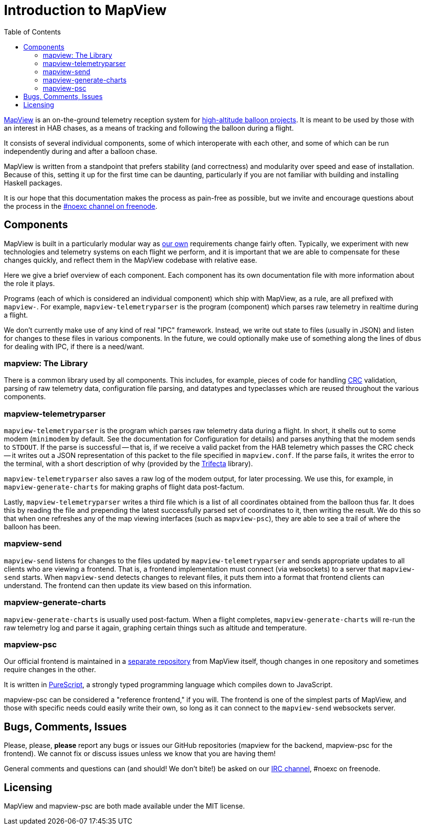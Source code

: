 :toc: right
:icons: font

= Introduction to MapView

link:https://github.com/noexc/mapview[MapView] is an on-the-ground telemetry
reception system for
link:https://en.wikipedia.org/wiki/High-altitude_balloon[high-altitude balloon projects].
It is meant to be used by those with an interest in HAB chases, as a means of
tracking and following the balloon during a flight.

It consists of several individual components, some of which interoperate with
each other, and some of which can be run independently during and after a
balloon chase.

MapView is written from a standpoint that prefers stability (and correctness)
and modularity over speed and ease of installation. Because of this, setting it
up for the first time can be daunting, particularly if you are not familiar with
building and installing Haskell packages.

It is our hope that this documentation makes the process as pain-free as
possible, but we invite and encourage questions about the process in the
link:irc://irc.freenode.net/noexc[#noexc channel on freenode].

== Components

MapView is built in a particularly modular way as
link:http://noexc.org/[our own] requirements change fairly often. Typically, we
experiment with new technologies and telemetry systems on each flight we
perform, and it is important that we are able to compensate for these changes
quickly, and reflect them in the MapView codebase with relative ease.

Here we give a brief overview of each component. Each component has its own
documentation file with more information about the role it plays.

Programs (each of which is considered an individual component) which ship with
MapView, as a rule, are all prefixed with `mapview-`. For example,
`mapview-telemetryparser` is the program (component) which parses raw telemetry
in realtime during a flight.

We don't currently make use of any kind of real "IPC" framework. Instead, we
write out state to files (usually in JSON) and listen for changes to these files
in various components. In the future, we could optionally make use of something
along the lines of `dbus` for dealing with IPC, if there is a need/want.

=== mapview: The Library

There is a common library used by all components. This includes, for example,
pieces of code for handling
link:https://en.wikipedia.org/wiki/Cyclic_redundancy_check[CRC] validation,
parsing of raw telemetry data, configuration file parsing, and datatypes and
typeclasses which are reused throughout the various components.

=== mapview-telemetryparser

`mapview-telemetryparser` is the program which parses raw telemetry data during
a flight. In short, it shells out to some modem (`minimodem` by default. See the
documentation for Configuration for details) and parses anything that the modem
sends to `STDOUT`. If the parse is successful -- that is, if we receive a valid
packet from the HAB telemetry which passes the CRC check -- it writes out a JSON
representation of this packet to the file specified in `mapview.conf`. If the
parse fails, it writes the error to the terminal, with a short description of
why (provided by the link:https://hackage.haskell.org/package/trifecta[Trifecta]
library).

`mapview-telemetryparser` also saves a raw log of the modem output, for later
processing. We use this, for example, in `mapview-generate-charts` for making
graphs of flight data post-factum.

Lastly, `mapview-telemetryparser` writes a third file which is a list of all
coordinates obtained from the balloon thus far. It does this by reading the file
and prepending the latest successfully parsed set of coordinates to it, then
writing the result. We do this so that when one refreshes any of the map viewing
interfaces (such as `mapview-psc`), they are able to see a trail of where the
balloon has been.

=== mapview-send

`mapview-send` listens for changes to the files updated by
`mapview-telemetryparser` and sends appropriate updates to all clients who are
viewing a frontend. That is, a frontend implementation must connect (via
websockets) to a server that `mapview-send` starts. When `mapview-send` detects
changes to relevant files, it puts them into a format that frontend clients can
understand. The frontend can then update its view based on this information.

=== mapview-generate-charts

`mapview-generate-charts` is usually used post-factum. When a flight completes,
`mapview-generate-charts` will re-run the raw telemetry log and parse it again,
graphing certain things such as altitude and temperature.

=== mapview-psc

Our official frontend is maintained in a
link:https://github.com/noexc/mapview-psc[separate repository] from MapView
itself, though changes in one repository and sometimes require changes in the
other.

It is written in link:http://purescript.org[PureScript], a strongly typed
programming language which compiles down to JavaScript.

mapview-psc can be considered a "reference frontend," if you will. The frontend
is one of the simplest parts of MapView, and those with specific needs could
easily write their own, so long as it can connect to the `mapview-send`
websockets server.

== Bugs, Comments, Issues

Please, please, **please** report any bugs or issues our GitHub repositories
(mapview for the backend, mapview-psc for the frontend). We cannot fix or
discuss issues unless we know that you are having them!

General comments and questions can (and should! We don't bite!) be asked on our
link://irc.freenode.net/noexc[IRC channel], #noexc on freenode.

== Licensing

MapView and mapview-psc are both made available under the MIT license.
